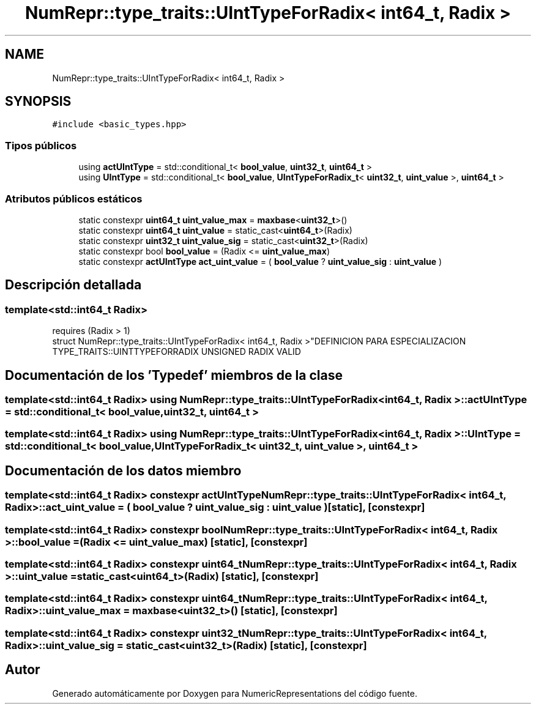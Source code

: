 .TH "NumRepr::type_traits::UIntTypeForRadix< int64_t, Radix >" 3 "Martes, 29 de Noviembre de 2022" "Version 0.8" "NumericRepresentations" \" -*- nroff -*-
.ad l
.nh
.SH NAME
NumRepr::type_traits::UIntTypeForRadix< int64_t, Radix >
.SH SYNOPSIS
.br
.PP
.PP
\fC#include <basic_types\&.hpp>\fP
.SS "Tipos públicos"

.in +1c
.ti -1c
.RI "using \fBactUIntType\fP = std::conditional_t< \fBbool_value\fP, \fBuint32_t\fP, \fBuint64_t\fP >"
.br
.ti -1c
.RI "using \fBUIntType\fP = std::conditional_t< \fBbool_value\fP, \fBUIntTypeForRadix_t\fP< \fBuint32_t\fP, \fBuint_value\fP >, \fBuint64_t\fP >"
.br
.in -1c
.SS "Atributos públicos estáticos"

.in +1c
.ti -1c
.RI "static constexpr \fBuint64_t\fP \fBuint_value_max\fP = \fBmaxbase\fP<\fBuint32_t\fP>()"
.br
.ti -1c
.RI "static constexpr \fBuint64_t\fP \fBuint_value\fP = static_cast<\fBuint64_t\fP>(Radix)"
.br
.ti -1c
.RI "static constexpr \fBuint32_t\fP \fBuint_value_sig\fP = static_cast<\fBuint32_t\fP>(Radix)"
.br
.ti -1c
.RI "static constexpr bool \fBbool_value\fP = (Radix <= \fBuint_value_max\fP)"
.br
.ti -1c
.RI "static constexpr \fBactUIntType\fP \fBact_uint_value\fP = ( \fBbool_value\fP ? \fBuint_value_sig\fP : \fBuint_value\fP )"
.br
.in -1c
.SH "Descripción detallada"
.PP 

.SS "template<std::int64_t Radix>
.br
requires (Radix > 1)
.br
struct NumRepr::type_traits::UIntTypeForRadix< int64_t, Radix >"DEFINICION PARA ESPECIALIZACION TYPE_TRAITS::UINTTYPEFORRADIX UNSIGNED RADIX VALID 
.SH "Documentación de los 'Typedef' miembros de la clase"
.PP 
.SS "template<std::int64_t Radix> using \fBNumRepr::type_traits::UIntTypeForRadix\fP< int64_t, Radix >::actUIntType =  std::conditional_t< \fBbool_value\fP, \fBuint32_t\fP, \fBuint64_t\fP >"

.SS "template<std::int64_t Radix> using \fBNumRepr::type_traits::UIntTypeForRadix\fP< int64_t, Radix >::UIntType =  std::conditional_t< \fBbool_value\fP, \fBUIntTypeForRadix_t\fP< \fBuint32_t\fP, \fBuint_value\fP >, \fBuint64_t\fP >"

.SH "Documentación de los datos miembro"
.PP 
.SS "template<std::int64_t Radix> constexpr \fBactUIntType\fP \fBNumRepr::type_traits::UIntTypeForRadix\fP< int64_t, Radix >::act_uint_value = ( \fBbool_value\fP ? \fBuint_value_sig\fP : \fBuint_value\fP )\fC [static]\fP, \fC [constexpr]\fP"

.SS "template<std::int64_t Radix> constexpr bool \fBNumRepr::type_traits::UIntTypeForRadix\fP< int64_t, Radix >::bool_value = (Radix <= \fBuint_value_max\fP)\fC [static]\fP, \fC [constexpr]\fP"

.SS "template<std::int64_t Radix> constexpr \fBuint64_t\fP \fBNumRepr::type_traits::UIntTypeForRadix\fP< int64_t, Radix >::uint_value = static_cast<\fBuint64_t\fP>(Radix)\fC [static]\fP, \fC [constexpr]\fP"

.SS "template<std::int64_t Radix> constexpr \fBuint64_t\fP \fBNumRepr::type_traits::UIntTypeForRadix\fP< int64_t, Radix >::uint_value_max = \fBmaxbase\fP<\fBuint32_t\fP>()\fC [static]\fP, \fC [constexpr]\fP"

.SS "template<std::int64_t Radix> constexpr \fBuint32_t\fP \fBNumRepr::type_traits::UIntTypeForRadix\fP< int64_t, Radix >::uint_value_sig = static_cast<\fBuint32_t\fP>(Radix)\fC [static]\fP, \fC [constexpr]\fP"


.SH "Autor"
.PP 
Generado automáticamente por Doxygen para NumericRepresentations del código fuente\&.
